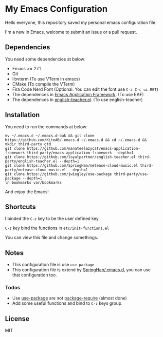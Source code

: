 * My Emacs Configuration
  Hello everyone, this repository saved my personal emacs configuration file.

  I'm a new in Emacs, welcome to submit an issue or a pull request.

  [[./screenshots/dark.png]]

** Dependencies
   You need some dependencies at below:
   - Emacs >= 27.1
   - Git
   - libvterm (To use VTerm in emacs)
   - CMake (To compile the VTerm)
   - Fira Code Nerd Font (Optional. You can edit the font use ~C-z C-c ui RET~)
   - The dependences in [[https://github.com/manateelazycat/emacs-application-framework][Emacs Application Framework]]. (To use EAF)
   - The dependences in [[https://github.com/loyalpartner/english-teacher.el][english-teacher.el]]. (To use english-teacher)

** Installation
   You need to run the commands at below:
   #+begin_src shell
     mv ~/.emacs.d ~/.emacs.d-bak && git clone https://github.com/KiteAB/.emacs.d ~/.emacs.d && cd ~/.emacs.d && mkdir third-party gtd
     git clone https://github.com/manateelazycat/emacs-application-framework third-party/emacs-application-framework --depth=1
     git clone https://github.com/loyalpartner/english-teacher.el third-party/english-teacher.el --depth=1
     git clone https://github.com/SpringHan/netease-cloud-music.el third-party/netease-cloud-music.el --depth=1
     git clone https://github.com/jwiegley/use-package third-party/use-package --depth=1
     ln bookmarks var/bookmarks
   #+end_src
   And enjoy the Emacs!

** Shortcuts
   I binded the ~C-z~ key to be the user defined key.

   ~C-z~ key bind the functions in ~etc/init-functions.el~

   You can view this file and change somethings.

** Notes
   - This configuration file is use ~use-package~
   - This configuration file is extend by [[https://github.com/SpringHan/.emacs.d][SpringHan/.emacs.d]], you can use that configuration too.
*** Todos
    - Use [[https://github.com/jwiegley/use-package][use-package]] are not [[https://github.com/SpringHan/.emacs.d/blob/master/etc/init-require-package.el][package-require]] (almost done)
    - Add some useful functions and bind to ~C-z~ keys group.

** License
   MIT
